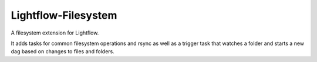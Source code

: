 
Lightflow-Filesystem
-----

A filesystem extension for Lightflow.

It adds tasks for common filesystem operations and rsync as well as a trigger task
that watches a folder and starts a new dag based on changes to files and folders.



